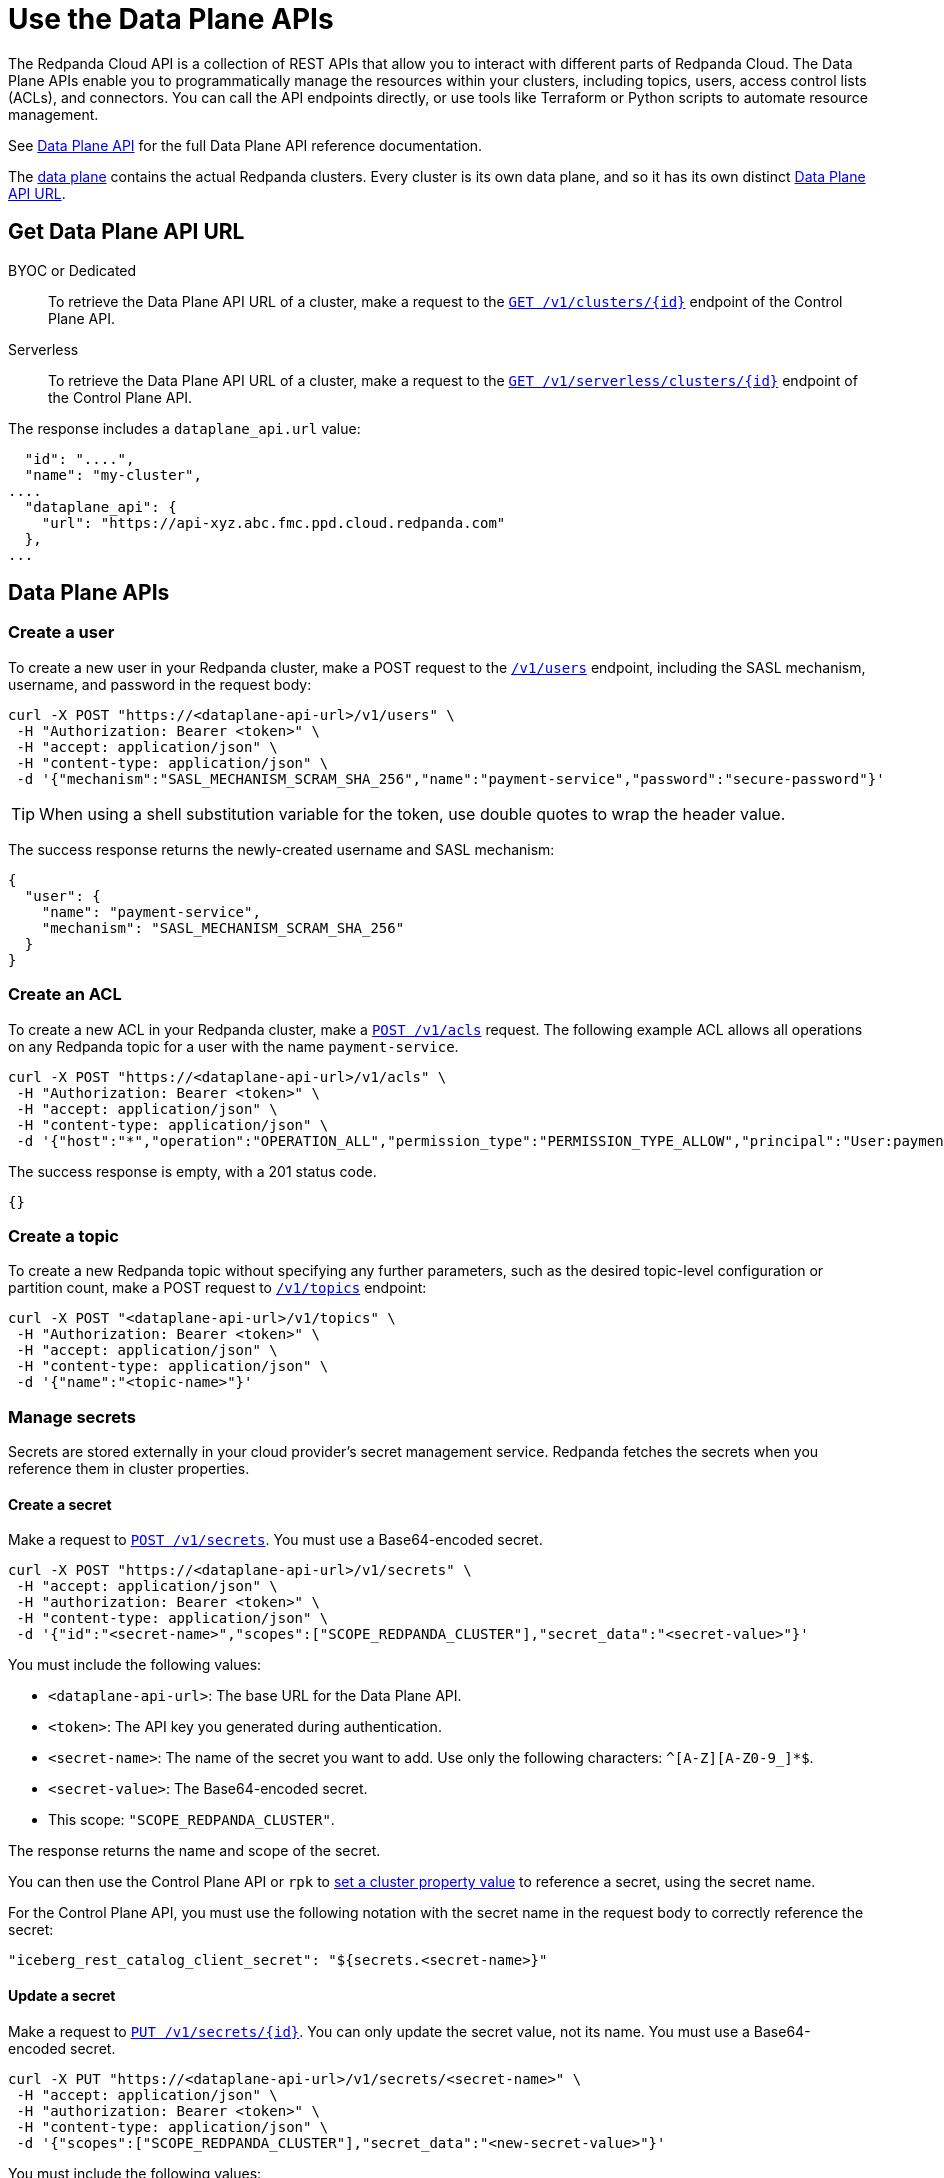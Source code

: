 = Use the Data Plane APIs
:description: Use the Data Plane APIs to manage your Redpanda Cloud clusters.
:page-aliases: deploy:deployment-option/cloud/api/cloud-dataplane-api.adoc

The Redpanda Cloud API is a collection of REST APIs that allow you to interact with different parts of Redpanda Cloud. The Data Plane APIs enable you to programmatically manage the resources within your clusters, including topics, users, access control lists (ACLs), and connectors. You can call the API endpoints directly, or use tools like Terraform or Python scripts to automate resource management.

See xref:api:ROOT:cloud-dataplane-api.adoc[Data Plane API] for the full Data Plane API reference documentation.

The xref:manage:api/cloud-api-overview.adoc#cloud-api-architecture[data plane] contains the actual Redpanda clusters. Every cluster is its own data plane, and so it has its own distinct xref:manage:api/cloud-api-overview.adoc#data-plane-apis-url[Data Plane API URL].

== Get Data Plane API URL

[tabs]
======
BYOC or Dedicated::
+
--
To retrieve the Data Plane API URL of a cluster, make a request to the xref:api:ROOT:cloud-controlplane-api.adoc#get-/v1/clusters/-id-[`GET /v1/clusters/\{id}`] endpoint of the Control Plane API.
--

Serverless::
+
--
To retrieve the Data Plane API URL of a cluster, make a request to the xref:api:ROOT:cloud-controlplane-api.adoc#get-/v1/serverless/clusters/-id-[`GET /v1/serverless/clusters/\{id}`] endpoint of the Control Plane API.
--
======

The response includes a `dataplane_api.url` value:

[,bash,lines=5]
----
  "id": "....",
  "name": "my-cluster",
....
  "dataplane_api": {
    "url": "https://api-xyz.abc.fmc.ppd.cloud.redpanda.com"
  },
...
----

== Data Plane APIs

=== Create a user

To create a new user in your Redpanda cluster, make a POST request to the xref:api:ROOT:cloud-dataplane-api.adoc#post-/v1/users[`/v1/users`] endpoint, including the SASL mechanism, username, and password in the request body:

[,bash]
----
curl -X POST "https://<dataplane-api-url>/v1/users" \
 -H "Authorization: Bearer <token>" \
 -H "accept: application/json" \
 -H "content-type: application/json" \
 -d '{"mechanism":"SASL_MECHANISM_SCRAM_SHA_256","name":"payment-service","password":"secure-password"}'
----

TIP: When using a shell substitution variable for the token, use double quotes to wrap the header value.

The success response returns the newly-created username and SASL mechanism:

[.no-copy]
----
{
  "user": {
    "name": "payment-service",
    "mechanism": "SASL_MECHANISM_SCRAM_SHA_256"
  }
}
----

=== Create an ACL

To create a new ACL in your Redpanda cluster, make a xref:api:ROOT:cloud-dataplane-api.adoc#post-/v1/acls[`POST /v1/acls`] request. The following example ACL allows all operations on any Redpanda topic for a user with the name `payment-service`.

[,bash]
----
curl -X POST "https://<dataplane-api-url>/v1/acls" \
 -H "Authorization: Bearer <token>" \
 -H "accept: application/json" \
 -H "content-type: application/json" \
 -d '{"host":"*","operation":"OPERATION_ALL","permission_type":"PERMISSION_TYPE_ALLOW","principal":"User:payment-service","resource_name":"*","resource_pattern_type":"RESOURCE_PATTERN_TYPE_LITERAL","resource_type":"RESOURCE_TYPE_TOPIC"}'
----

The success response is empty, with a 201 status code.

[.no-copy]
----
{}
----

=== Create a topic

To create a new Redpanda topic without specifying any further parameters, such as the desired topic-level configuration or partition count, make a POST request to xref:api:ROOT:cloud-dataplane-api.adoc#post-/v1/topics[`/v1/topics`] endpoint:

[,bash]
----
curl -X POST "<dataplane-api-url>/v1/topics" \
 -H "Authorization: Bearer <token>" \
 -H "accept: application/json" \
 -H "content-type: application/json" \
 -d '{"name":"<topic-name>"}'
----

=== Manage secrets

Secrets are stored externally in your cloud provider’s secret management service. Redpanda fetches the secrets when you reference them in cluster properties.

==== Create a secret

Make a request to xref:api:ROOT:cloud-dataplane-api.adoc#post-/v1/secrets[`POST /v1/secrets`]. You must use a Base64-encoded secret.

[,bash]
----
curl -X POST "https://<dataplane-api-url>/v1/secrets" \
 -H "accept: application/json" \
 -H "authorization: Bearer <token>" \
 -H "content-type: application/json" \
 -d '{"id":"<secret-name>","scopes":["SCOPE_REDPANDA_CLUSTER"],"secret_data":"<secret-value>"}' 
----

You must include the following values:

- `<dataplane-api-url>`: The base URL for the Data Plane API.
- `<token>`: The API key you generated during authentication.
- `<secret-name>`: The name of the secret you want to add. Use only the following characters: `^[A-Z][A-Z0-9_]*$`.
- `<secret-value>`: The Base64-encoded secret.
- This scope: `"SCOPE_REDPANDA_CLUSTER"`.

The response returns the name and scope of the secret.

You can then use the Control Plane API or `rpk` to xref:manage:cluster-maintenance/config-cluster.adoc[set a cluster property value] to reference a secret, using the secret name.

For the Control Plane API, you must use the following notation with the secret name in the request body to correctly reference the secret:

```bash
"iceberg_rest_catalog_client_secret": "${secrets.<secret-name>}"
```

==== Update a secret

Make a request to xref:api:ROOT:cloud-dataplane-api.adoc#put-/v1/secrets/-id-[`PUT /v1/secrets/\{id}`]. You can only update the secret value, not its name. You must use a Base64-encoded secret.

[,bash]
----
curl -X PUT "https://<dataplane-api-url>/v1/secrets/<secret-name>" \
 -H "accept: application/json" \
 -H "authorization: Bearer <token>" \
 -H "content-type: application/json" \
 -d '{"scopes":["SCOPE_REDPANDA_CLUSTER"],"secret_data":"<new-secret-value>"}'
----

You must include the following values:

- `<dataplane-api-url>`: The base URL for the Data Plane API.
- `<secret-name>`: The name of the secret you want to update. The secret's name is also its ID.
- `<token>`: The API key you generated during authentication.
- This scope: `"SCOPE_REDPANDA_CLUSTER"`.
- `<new-secret-value>`: Your new Base64-encoded secret.

The response returns the name and scope of the secret. It might take several minutes for the new secret value to propagate to any cluster properties that reference it.

==== Delete a secret

Before you delete a secret, make sure that you remove references to it from your cluster configuration. 

Make a request to xref:api:ROOT:cloud-dataplane-api.adoc#delete-/v1/secrets/-id-[`DELETE /v1/secrets/\{id}`].

[,bash]
----
curl -X DELETE "https://<dataplane-api-url>/v1/secrets/<secret-name>" \
 -H "accept: application/json" \
 -H "authorization: Bearer <token>" \
----

You must include the following values:

- `<dataplane-api-url>`: The base URL for the Data Plane API.
- `<secret-name>`: The name of the secret you want to delete.
- `<token>`: The API key you generated during authentication.

=== Use Redpanda Connect

Use the API to manage xref:develop:connect/about.adoc[Redpanda Connect pipelines] in Redpanda Cloud.

NOTE: The Pipeline APIs for Redpanda Connect are supported in BYOC and Serverless clusters only.

==== Get Redpanda Connect pipeline

To get details of a specific pipeline, make a xref:api:ROOT:cloud-dataplane-api.adoc#get-/v1/redpanda-connect/pipelines/-id-[`GET /v1/redpanda-connect/pipelines/\{id}]` request.

[,bash]
----
curl "https://<dataplane-url>/v1/redpanda-connect/pipelines/<pipeline-id>"
----

==== Stop a Redpanda Connect pipeline

To stop a running pipeline, make a xref:api:ROOT:cloud-dataplane-api.adoc#put-/v1/redpanda-connect/pipelines/-id-/stop[`PUT /v1/redpanda-connect/pipelines/\{id}/stop`] request.

[,bash]
----
curl -X PUT "https://<dataplane-url>/v1/redpanda-connect/pipelines/<pipeline-id>/stop"
----

==== Start a Redpanda Connect pipeline

To start a previously stopped pipeline, make a xref:api:ROOT:cloud-dataplane-api.adoc#put-/v1/redpanda-connect/pipelines/-id-/start[`PUT /v1/redpanda-connect/pipelines/\{id}/start`] request.

[,bash]
----
curl -X PUT "https://<dataplane-url>/v1/redpanda-connect/pipelines/<pipeline-id>/start"
----

==== Update a Redpanda Connect pipeline

To update a pipeline, make a xref:api:ROOT:cloud-dataplane-api.adoc#put-/v1/redpanda-connect/pipelines/-id-[`PUT /v1/redpanda-connect/pipelines/\{id}`] request. You update a pipeline configuration to scale resources, for example the number of CPU cores and amount of memory allocated.

[,bash]
----
curl -X PUT "https://api.redpanda.com/v1/redpanda-connect/pipelines/" \
 -H 'accept: application/json'\
 -H 'content-type: application/json' \
 -d '{"resources":{"cpu_shares":"8","memory_shares":"8G"}}' 
----

=== Manage Kafka Connect

Use the API to configure your xref:develop:managed-connectors/index.adoc[Kafka Connect] clusters.

NOTE: Kafka Connect is supported in BYOC and Dedicated clusters only.

==== Create a Kafka Connect cluster secret

Kafka Connect cluster secret data must first be in JSON format, and then Base64-encoded.

. Prepare the secret data in JSON format:
+
```
{"secret.access.key": "<secret-access-key-value>"}
```

. Encode the secret data in Base64:
+
```
echo '{"secret.access.key": "<secret-access-key-value>"}' | base64
```

. Use the xref:api:ROOT:cloud-dataplane-api.adoc#post-/v1/kafka-connect/clusters/-cluster_name-/secrets[Secrets API] to create a secret that stores the Base64-encoded secret data:
+
[,bash]
----
curl -X POST "https://<dataplane-api-url>/v1/kafka-connect/clusters/redpanda/secrets" \
 -H 'accept: application/json'\
 -H 'content-type: application/json' \
 -d '{"name":"<connector-name>","secret_data":"<secret-data-base64-encoded>"}' 
----

The response returns an `id` that you can use to <<create-a-kafka-connect-connector,create the Kafka Connect connector>>.

==== Create a Kafka Connect connector

To create a connector, make a POST request to xref:api:ROOT:cloud-dataplane-api.adoc#post-/v1/kafka-connect/clusters/-cluster_name-/connectors[`/v1/kafka-connect/clusters/\{cluster_name}/connectors`]. 

The following example shows how to create an S3 sink connector with the name `my-connector`:

[,bash]
----
curl -X POST "<dataplane-api-url>/v1/kafka-connect/clusters/redpanda/connectors" \
 -H "Authorization: Bearer <token>" \
 -H "accept: application/json" \
 -H "content-type: application/json" \
 -d '{"config":{"connector.class":"com.redpanda.kafka.connect.s3.S3SinkConnector","topics":"test-topic","aws.secret.access.key":"${secretsManager:<secret-id>:secret.access.key}","aws.s3.bucket.name":"bucket-name","aws.access.key.id":"access-key","aws.s3.bucket.check":"false","region":"us-east-1"},"name":"my-connector"}'
----

[CAUTION]
====
The field `aws.secret.access.key` in this example contains sensitive information that usually shouldn't be added to a configuration directly. Redpanda recommends that you first create a secret and then use the secret ID to inject the secret in your Create Connector request.

If you had created a secret following the example from the previous section <<create-a-kafka-connect-cluster-secret,Create a Kafka Connect cluster secret>>, use the `id` returned in the Create Secret response to replace the placeholder `<secret-id>` in this Create Connector example. The syntax `${secretsManager:<secret-id>:secret.access.key}` tells the Kafka Connect cluster to load `<secret-id>`, specifying the key `secret.access.key` from the secret JSON. 
====

Example success response:

[.no-copy]
----
{
  "name": "my-connector",
  "config": {
    "aws.access.key.id": "access-key",
    "aws.s3.bucket.check": "false",
    "aws.s3.bucket.name": "bucket-name",
    "aws.secret.access.key": "secret-key",
    "connector.class": "com.redpanda.kafka.connect.s3.S3SinkConnector",
    "name": "my-connector",
    "region": "us-east-1",
    "topics": "test-topic"
  },
  "tasks": [],
  "type": "sink"
}
----

==== Restart a Kafka Connect connector

To restart a connector, make a POST request to the xref:api:ROOT:cloud-dataplane-api.adoc#post-/v1/kafka-connect/clusters/-cluster_name-/connectors/-name-/restart[`/v1/kafka-connect/clusters/\{cluster_name}/connectors/\{name}/restart`] endpoint:

[,bash]
----
curl -X POST "<dataplane-api-url>/v1/kafka-connect/clusters/redpanda/connectors/my-connector/restart" \
 -H "Authorization: Bearer <token>" \
 -H "accept: application/json"\
 -H "content-type: application/json" \
 -d '{"include_tasks":false,"only_failed":false}'
----

== Limitations

* Client SDKs are not available.

